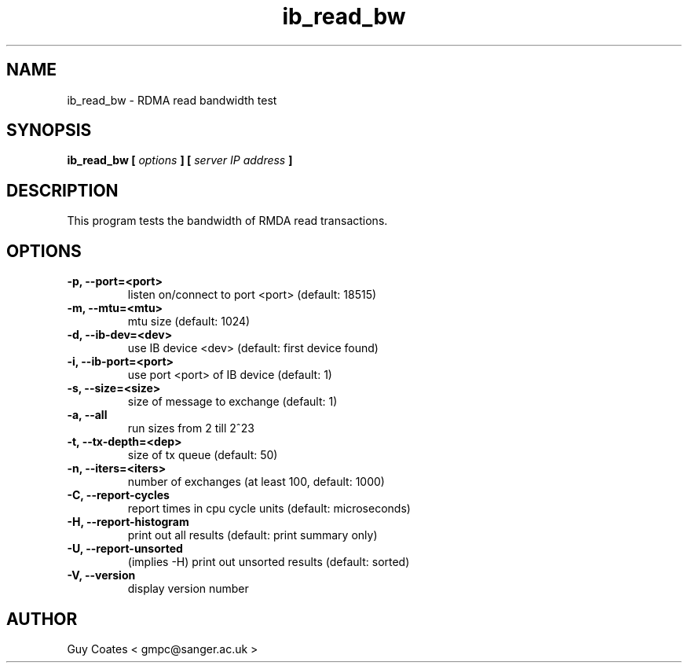 .TH ib_read_bw 1 "February 20, 2008" "perftest" "User Commands"

.SH NAME
ib_read_bw \- RDMA read bandwidth test

.SH SYNOPSIS
.B ib_read_bw  [
.I options 
.B ] [
.I server IP address 
.B ]

.SH DESCRIPTION 
This program tests the bandwidth of RMDA read transactions.

.SH OPTIONS
.TP  
.B -p, --port=<port>            
listen on/connect to port <port> (default: 18515)
.TP 
.B -m, --mtu=<mtu>              
mtu size (default: 1024)
.TP  
.B -d, --ib-dev=<dev>           
use IB device <dev> (default: first device found)
.TP  
.B -i, --ib-port=<port>         
use port <port> of IB device (default: 1)
.TP 
.B -s, --size=<size>            
size of message to exchange (default: 1)
.TP 
.B -a, --all                    
run sizes from 2 till 2^23
.TP 
.B -t, --tx-depth=<dep>         
size of tx queue (default: 50)
.TP 
.B -n, --iters=<iters>          
number of exchanges (at least 100, default: 1000)
.TP 
.B -C, --report-cycles          
report times in cpu cycle units (default: microseconds)
.TP 
.B -H, --report-histogram       
print out all results (default: print summary only)
.TP 
.B -U, --report-unsorted        
(implies -H) print out unsorted results (default: sorted)
.TP
.B -V, --version                
display version number


.SH AUTHOR
.TP
Guy Coates  < gmpc@sanger.ac.uk >




